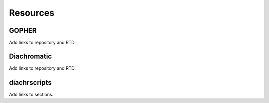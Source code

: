 .. _RST_Resources:

#########
Resources
#########

GOPHER
~~~~~~

Add links to repository and RTD.

Diachromatic
~~~~~~~~~~~~

Add links to repository and RTD.

diachrscripts
~~~~~~~~~~~~~

Add links to sections.






